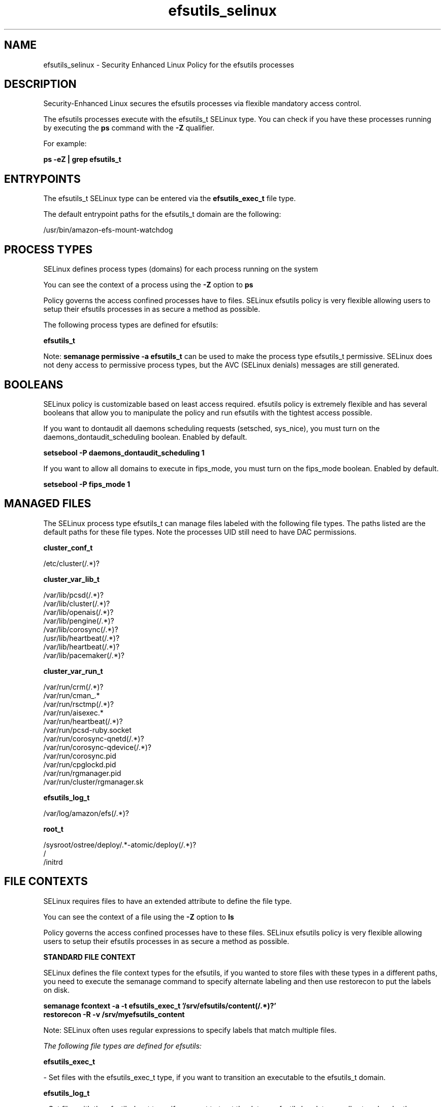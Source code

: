 .TH  "efsutils_selinux"  "8"  "23-11-09" "efsutils" "SELinux Policy efsutils"
.SH "NAME"
efsutils_selinux \- Security Enhanced Linux Policy for the efsutils processes
.SH "DESCRIPTION"

Security-Enhanced Linux secures the efsutils processes via flexible mandatory access control.

The efsutils processes execute with the efsutils_t SELinux type. You can check if you have these processes running by executing the \fBps\fP command with the \fB\-Z\fP qualifier.

For example:

.B ps -eZ | grep efsutils_t


.SH "ENTRYPOINTS"

The efsutils_t SELinux type can be entered via the \fBefsutils_exec_t\fP file type.

The default entrypoint paths for the efsutils_t domain are the following:

/usr/bin/amazon-efs-mount-watchdog
.SH PROCESS TYPES
SELinux defines process types (domains) for each process running on the system
.PP
You can see the context of a process using the \fB\-Z\fP option to \fBps\bP
.PP
Policy governs the access confined processes have to files.
SELinux efsutils policy is very flexible allowing users to setup their efsutils processes in as secure a method as possible.
.PP
The following process types are defined for efsutils:

.EX
.B efsutils_t
.EE
.PP
Note:
.B semanage permissive -a efsutils_t
can be used to make the process type efsutils_t permissive. SELinux does not deny access to permissive process types, but the AVC (SELinux denials) messages are still generated.

.SH BOOLEANS
SELinux policy is customizable based on least access required.  efsutils policy is extremely flexible and has several booleans that allow you to manipulate the policy and run efsutils with the tightest access possible.


.PP
If you want to dontaudit all daemons scheduling requests (setsched, sys_nice), you must turn on the daemons_dontaudit_scheduling boolean. Enabled by default.

.EX
.B setsebool -P daemons_dontaudit_scheduling 1

.EE

.PP
If you want to allow all domains to execute in fips_mode, you must turn on the fips_mode boolean. Enabled by default.

.EX
.B setsebool -P fips_mode 1

.EE

.SH "MANAGED FILES"

The SELinux process type efsutils_t can manage files labeled with the following file types.  The paths listed are the default paths for these file types.  Note the processes UID still need to have DAC permissions.

.br
.B cluster_conf_t

	/etc/cluster(/.*)?
.br

.br
.B cluster_var_lib_t

	/var/lib/pcsd(/.*)?
.br
	/var/lib/cluster(/.*)?
.br
	/var/lib/openais(/.*)?
.br
	/var/lib/pengine(/.*)?
.br
	/var/lib/corosync(/.*)?
.br
	/usr/lib/heartbeat(/.*)?
.br
	/var/lib/heartbeat(/.*)?
.br
	/var/lib/pacemaker(/.*)?
.br

.br
.B cluster_var_run_t

	/var/run/crm(/.*)?
.br
	/var/run/cman_.*
.br
	/var/run/rsctmp(/.*)?
.br
	/var/run/aisexec.*
.br
	/var/run/heartbeat(/.*)?
.br
	/var/run/pcsd-ruby.socket
.br
	/var/run/corosync-qnetd(/.*)?
.br
	/var/run/corosync-qdevice(/.*)?
.br
	/var/run/corosync\.pid
.br
	/var/run/cpglockd\.pid
.br
	/var/run/rgmanager\.pid
.br
	/var/run/cluster/rgmanager\.sk
.br

.br
.B efsutils_log_t

	/var/log/amazon/efs(/.*)?
.br

.br
.B root_t

	/sysroot/ostree/deploy/.*-atomic/deploy(/.*)?
.br
	/
.br
	/initrd
.br

.SH FILE CONTEXTS
SELinux requires files to have an extended attribute to define the file type.
.PP
You can see the context of a file using the \fB\-Z\fP option to \fBls\bP
.PP
Policy governs the access confined processes have to these files.
SELinux efsutils policy is very flexible allowing users to setup their efsutils processes in as secure a method as possible.
.PP

.PP
.B STANDARD FILE CONTEXT

SELinux defines the file context types for the efsutils, if you wanted to
store files with these types in a different paths, you need to execute the semanage command to specify alternate labeling and then use restorecon to put the labels on disk.

.B semanage fcontext -a -t efsutils_exec_t '/srv/efsutils/content(/.*)?'
.br
.B restorecon -R -v /srv/myefsutils_content

Note: SELinux often uses regular expressions to specify labels that match multiple files.

.I The following file types are defined for efsutils:


.EX
.PP
.B efsutils_exec_t
.EE

- Set files with the efsutils_exec_t type, if you want to transition an executable to the efsutils_t domain.


.EX
.PP
.B efsutils_log_t
.EE

- Set files with the efsutils_log_t type, if you want to treat the data as efsutils log data, usually stored under the /var/log directory.


.EX
.PP
.B efsutils_unit_file_t
.EE

- Set files with the efsutils_unit_file_t type, if you want to treat the files as efsutils unit content.


.PP
Note: File context can be temporarily modified with the chcon command.  If you want to permanently change the file context you need to use the
.B semanage fcontext
command.  This will modify the SELinux labeling database.  You will need to use
.B restorecon
to apply the labels.

.SH "COMMANDS"
.B semanage fcontext
can also be used to manipulate default file context mappings.
.PP
.B semanage permissive
can also be used to manipulate whether or not a process type is permissive.
.PP
.B semanage module
can also be used to enable/disable/install/remove policy modules.

.B semanage boolean
can also be used to manipulate the booleans

.PP
.B system-config-selinux
is a GUI tool available to customize SELinux policy settings.

.SH AUTHOR
This manual page was auto-generated using
.B "sepolicy manpage".

.SH "SEE ALSO"
selinux(8), efsutils(8), semanage(8), restorecon(8), chcon(1), sepolicy(8), setsebool(8)
